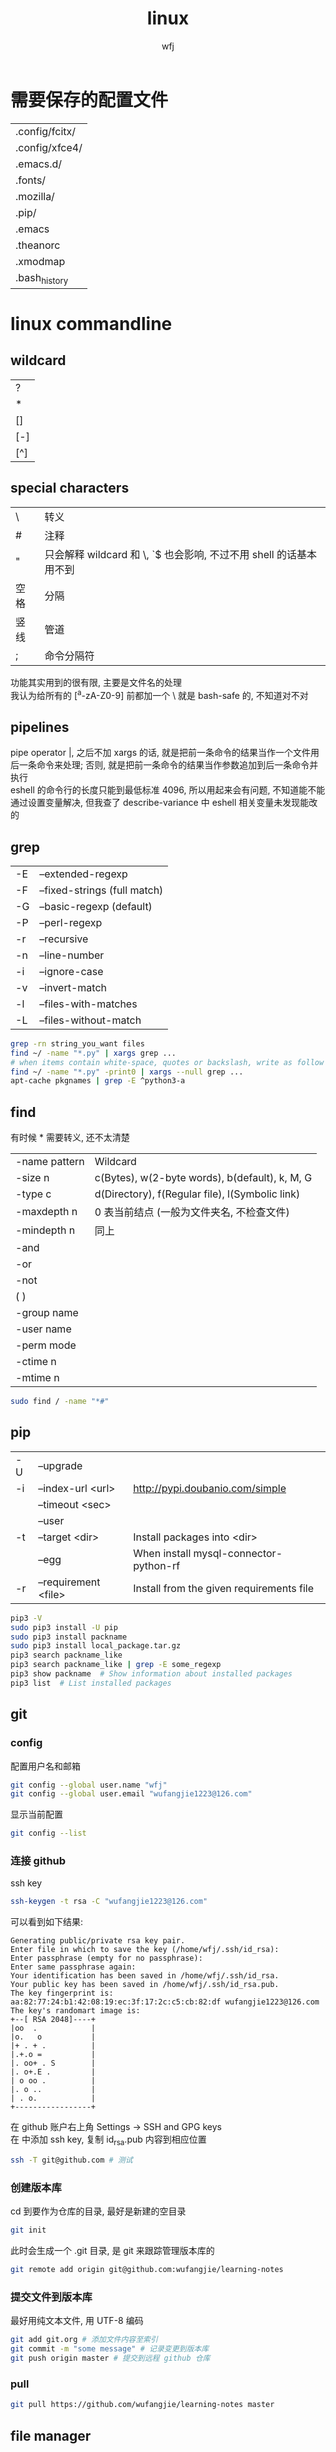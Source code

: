 #+title: linux
#+author: wfj
* 需要保存的配置文件
  | .config/fcitx/ |
  | .config/xfce4/ |
  | .emacs.d/      |
  | .fonts/        |
  | .mozilla/      |
  | .pip/          |
  | .emacs         |
  | .theanorc      |
  | .xmodmap       |
  | .bash_history  |

* linux commandline
** wildcard
| ?   |
| *   |
| []  |
| [-] |
| [^] |

** special characters
| \    | 转义                                                               |
| #    | 注释                                                               |
| "    | 只会解释 wildcard 和 \, `$ 也会影响, 不过不用 shell 的话基本用不到 |
| 空格 | 分隔                                                               |
| 竖线 | 管道                                                               |
| ;    | 命令分隔符                                                         |
功能其实用到的很有限, 主要是文件名的处理\\
我认为给所有的 [^a-zA-Z0-9] 前都加一个 \ 就是 bash-safe 的, 不知道对不对

** pipelines
pipe operator |, 之后不加 xargs 的话, 就是把前一条命令的结果当作一个文件用后一条命令来处理; 否则, 就是把前一条命令的结果当作参数追加到后一条命令并执行\\
eshell 的命令行的长度只能到最低标准 4096, 所以用起来会有问题, 不知道能不能通过设置变量解决, 但我查了 describe-variance 中 eshell 相关变量未发现能改的

** grep
| -E | --extended-regexp            |
| -F | --fixed-strings (full match) |
| -G | --basic-regexp (default)     |
| -P | --perl-regexp                |
|----+------------------------------|
| -r | --recursive                  |
| -n | --line-number                |
| -i | --ignore-case                |
| -v | --invert-match               |
| -l | --files-with-matches         |
| -L | --files-without-match        |

#+BEGIN_SRC sh
grep -rn string_you_want files
find ~/ -name "*.py" | xargs grep ...
# when items contain white-space, quotes or backslash, write as follow
find ~/ -name "*.py" -print0 | xargs --null grep ...
apt-cache pkgnames | grep -E ^python3-a
#+END_SRC

** find
有时候 * 需要转义, 还不太清楚
| -name pattern | Wildcard                                        |
| -size n       | c(Bytes), w(2-byte words), b(default), k, M, G  |
| -type c       | d(Directory), f(Regular file), l(Symbolic link) |
| -maxdepth n   | 0 表当前结点 (一般为文件夹名, 不检查文件)       |
| -mindepth n   | 同上                                            |
|---------------+-------------------------------------------------|
| -and          |                                                 |
| -or           |                                                 |
| -not          |                                                 |
| ( )           |                                                 |
|---------------+-------------------------------------------------|
| -group name   |                                                 |
| -user name    |                                                 |
| -perm mode    |                                                 |
| -ctime n      |                                                 |
| -mtime n      |                                                 |

#+BEGIN_SRC sh
sudo find / -name "*#"
#+END_SRC

** pip
| -U | --upgrade            |                                          |
| -i | --index-url <url>    | http://pypi.doubanio.com/simple          |
|    | --timeout <sec>      |                                          |
|    | --user               |                                          |
| -t | --target <dir>       | Install packages into <dir>              |
|    | --egg                | When install mysql-connector-python-rf   |
| -r | --requirement <file> | Install from the given requirements file |

#+BEGIN_SRC sh
pip3 -V
sudo pip3 install -U pip
sudo pip3 install packname
sudo pip3 install local_package.tar.gz
pip3 search packname_like
pip3 search packname_like | grep -E some_regexp
pip3 show packname  # Show information about installed packages
pip3 list  # List installed packages
#+END_SRC

** git
*** config
配置用户名和邮箱
#+BEGIN_SRC sh
git config --global user.name "wfj"
git config --global user.email "wufangjie1223@126.com"
#+END_SRC
显示当前配置
#+BEGIN_SRC sh
git config --list
#+END_SRC

*** 连接 github
ssh key
#+BEGIN_SRC sh
ssh-keygen -t rsa -C "wufangjie1223@126.com"
#+END_SRC

可以看到如下结果:
#+BEGIN_EXAMPLE
Generating public/private rsa key pair.
Enter file in which to save the key (/home/wfj/.ssh/id_rsa):
Enter passphrase (empty for no passphrase):
Enter same passphrase again:
Your identification has been saved in /home/wfj/.ssh/id_rsa.
Your public key has been saved in /home/wfj/.ssh/id_rsa.pub.
The key fingerprint is:
aa:82:77:24:b1:42:08:19:ec:3f:17:2c:c5:cb:82:df wufangjie1223@126.com
The key's randomart image is:
+--[ RSA 2048]----+
|oo  .            |
|o.   o           |
|+ . + .          |
|.+.o =           |
|. oo+ . S        |
|. o+.E .         |
| o oo .          |
|. o ..           |
| . o.            |
+-----------------+
#+END_EXAMPLE

在 github 账户右上角 Settings -> SSH and GPG keys\\
在 中添加 ssh key, 复制 id_rsa.pub 内容到相应位置
#+BEGIN_SRC sh
ssh -T git@github.com # 测试
#+END_SRC

*** 创建版本库
cd 到要作为仓库的目录, 最好是新建的空目录
#+BEGIN_SRC sh
git init
#+END_SRC
此时会生成一个 .git 目录, 是 git 来跟踪管理版本库的
#+BEGIN_SRC sh
git remote add origin git@github.com:wufangjie/learning-notes
#+END_SRC

*** 提交文件到版本库
最好用纯文本文件, 用 UTF-8 编码
#+BEGIN_SRC sh
git add git.org # 添加文件内容至索引
git commit -m "some message" # 记录变更到版本库
git push origin master # 提交到远程 github 仓库
#+END_SRC

*** pull
#+BEGIN_SRC sh
git pull https://github.com/wufangjie/learning-notes master
#+END_SRC

** file manager
| ls    | -a -d -h -l -R          | -r -U -S -t -v -X    emacs dired sort |
| cd    |                         |                                       |
| pwd   |                         |                                       |
|-------+-------------------------+---------------------------------------|
| cp    | -i -r -u                | cp item1 item2  cp item... dir        |
| mv    | -i -u                   | mv item1 item2  mv item... dir        |
| rm    | -i -r -d                | rm item...                            |
| mkdir | -p                      | mkdir dir...                          |
| rmdir | -p                      |                                       |
| chmod | -R                      | chmod -R 775 ~/pdf                    |
| chown | -R                      |                                       |
| chgrp | -R                      |                                       |
| ln    | -s                      | ln file link  ln -s item link         |
| cat   |                         | use emacs instead                     |
| wc    |                         | Word Count                            |
|-------+-------------------------+---------------------------------------|
| grep  |                         |                                       |
| sort  |                         |                                       |
| uniq  |                         |                                       |
|-------+-------------------------+---------------------------------------|
| df    | df -h                   | Disk Free                             |
| du    | du -ah --max-depth 1 ~/ | Disk Usage                            |

** hardware manager
| dd     |                                  |            |
| fdisk  | sudo fdisk -l /dev/sd[b-z]       |            |
| mkfs   |                                  |            |
| lscpu  |                                  |            |
| lspci  |                                  |            |
| lsusb  |                                  |            |
| mount  |                                  |            |
| umount |                                  |            |

*** 制作启动 u 盘
注意, 会格式化 u 盘
#+BEGIN_SRC sh
df -h
sudo fdisk -l
umount /dev/sdb
sudo dd if=xubuntu-16.04-desktop-amd64.iso of=/dev/sdb bs=4M
#+END_SRC

*** 格式化
#+BEGIN_SRC sh
sudo mount /dev/sdb /mnt
sudo umount /dev/sdb1
sudo mkfs -t vfat /dev/sdb1
#+END_SRC

** other
*** wget
#+BEGIN_SRC sh
wget -c -r http://www.fon.hum.uva.nl/david/ma_ssp/2007/TIMIT/
wget -nc -r http://www.fon.hum.uva.nl/david/ma_ssp/2007/TIMIT/
#+END_SRC

*** ssh
#+BEGIN_SRC sh
ssh -l root xxx.xxx.xxx.xxx
#+END_SRC

*** fc-list (字体)
#+BEGIN_SRC sh
fc-list
fc-list :lang=zh
#+END_SRC

* 一次性内容
** 重装注意事项
*** 常用软件
#+BEGIN_SRC sh
sudo apt-get update
sudo apt-get install emacs
sudo apt-get install git
sudo apt-get install python-virtualenv
sudo apt-get install python-pip python3-pip

sudo apt-get upgrade
sudo apt-get install python3-dev
sudo apt-get install python3-numpy python3-scipy python3-matplotlib
sudo apt-get install python-numpy python-scipy python-matplotlib

sudo apt-get install mysql-server mysql-client
sudo apt-get install synaptic
sudo apt-get install libreoffice
sudo apt-get install subversion
sudo apt-get install p7zip p7zip-full p7zip-rar
sudo apt-get install unrar

sudo dpkg -i /home/wfj/Downloads/deadbeef-static_0.7.2-2_amd64.deb

sudo apt-get install texinfo  # makeinfo
#+END_SRC

*** locale 配置
为了能输入中文, 修改如下, 更详细的说明见上一级目录的 locale\\
C-x C-f /sudo:://etc/default/locale
#+BEGIN_EXAMPLE
LANG="en_US.UTF-8"
LC_CTYPE="zh_CN.UTF-8"
#+END_EXAMPLE

** fcitx
#+BEGIN_SRC sh
sudo apt-get install fcitx-config-gtk2
sudo apt-get install fcitx-libpinyin fcitx-anthy fcitx-sunpinyin
#+END_SRC
输入法有时需要输入 im-config 来选择一下输入法
fcitx-libpinyin 替代 fcitx-sunpinyin
fcitx-anthy 日语输入引擎 (另一个是 fcitx-mozc, 不好用)
fcitx configuration 中 Trigger input method 用来切换当前输入法和英文, scroll between input method 在非英文下, 滚动切换所有可选的输入法
anthy circle typing method 的 ctrl + / 会跟 emacs 的撤销冲突, 要改　ctrl + 没有 keycode 的可以设置为 empty

** 系统设置 (快捷键等)
即保存 ~/.config/xfce4/xfconf/xfce-perchannel-xml/xfce4-keyboard-shortcuts.xml
*** Settings -> Keyboard -> Application Shortcuts
删除所有, 添加以下两个
| xfce4-appfinder             | Ctrl+' |
| xfce4-appfinder --collapsed | Ctrl+; |

*** Settings -> Window Manager -> Keyboard
| Window operations menu             | 修改为 Super+Space |
| Up                                 | Up                 |
| Down                               | Down               |
| Left                               | Left               |
| Right                              | Right              |
| Cancel                             | Cancel             |
| Cycle windows                      | Alt+Tab            |
| Cycle windows (Reverse)            | Shift+Alt+Tab      |
| Switch window for same application |                    |
| Close window                       | 修改为 Alt+4       |
|------------------------------------+--------------------|
| Maximize window                    | Super+Up           |
| Move window                        | Super+Down         |
| Tile window to the left            | Super+left         |
| Tile window to the right           | Super+right        |
| 其他                               | 清空               |

*** Settings -> Window Manager Tweaks -> Accessibility
Hide title of windows when maximized 打勾

*** Application Finder -> Preferences -> Custom Actions
| Type   | Pattern | Command   |
|--------+---------+-----------|
| Prefix | em      | emacs -fs |
全屏启动, 这样就不用在 .emacs 中写 (toggle-frame-fullscreen)

** 安装软件源里没有的 python 包
#+BEGIN_SRC sh
sudo pip3 install --egg mysql-connector-python-rf # --egg
sudo pip3 install -U scikit-learn
#+END_SRC

*** 添加自己写的 python 库到路径
C-x C-f /sudo::/usr/lib/python3/dist-packages/wfj.pth
#+BEGIN_SRC sh
/home/wfj/packages
#+END_SRC
找文件位置可以
#+BEGIN_SRC python
import site
print(site.getsitepackages())
#+END_SRC

*** Theano
#+BEGIN_SRC sh
sudo apt-get install python-numpy python-scipy python-dev python-pip python-nose g++ libopenblas-dev git
sudo pip install Theano
sudo apt-get install python3-dev python3-nose g++ libopenblas-dev
#sudo pip3 install Theano
# 为了一些新的特性, 安装最新版, 比如 downsample.max_pool_2d 的 mode 参数
sudo pip3 install --upgrade --no-deps git+git://github.com/Theano/Theano.git
    #+END_SRC

*** tensorflow
github 上的 install 页面, gpu 版需要安装 cuda 和 cudnn
#+BEGIN_SRC sh
sudo pip3 install -U https://storage.googleapis.com/tensorflow/linux/gpu/tensorflow-0.9.0-cp35-cp35m-linux_x86_64.whl
#+END_SRC

*** +pycuda+
#+BEGIN_SRC sh
cd Downloads/pycuda-2016.1/
python3 configure.py --cuda-root=/usr/local/cuda-7.5/
sudo make install
#+END_SRC
可能会有出错信息如下:\\
File "/Library/Python/2.7/site-packages/pytools-2014.3.5-py2.7.egg/pytools/__init__.py", line 5, in <module>\\
from six.moves import range, zip, intern, input\\
ImportError: cannot import name intern\\
需要 six 的版本 1.9.0 以上, 最新为 1.10.0
首先确定 python 用的 six 的位置 six.__file__, 然后更新到该位置
#+BEGIN_SRC sh
pip3 install six -U -t /usr/lib/python3/dist-packages/
#+END_SRC

** vi 基本操作 (用来修改 /etc/apt/sources.list)
| 快捷键      | 功能                                  |
|-------------+---------------------------------------|
| ESC         | 切换不同的模式                        |
| i           | 当前游标之前输入                      |
| A           | 当前游标行末输入                      |
| o/O         | 当前行之下/上新增一行, 并在新增行输入 |
| x           | 删除游标所在字符                      |
| dd          | 删除游标所在行                        |
| nx          | 删除游标之后n个字符                   |
| ndd         | 删除游标所在行之下n行                 |
| u           | 撤销上一步操作, 没有kill ring         |
| 方向键/hjkl |                                       |
| :wq         | 保存并退出                            |
| :q!         | 强制退出                              |

** cuda 安装配置
*** 独立显卡只做为计算卡, 不用于显示
在 bios 中设置集成显卡为主要显示卡

*** 安装 cuda
以下步骤在, 开机直接进入命令行或 init 3 后进行
#+BEGIN_SRC sh
sudo dpkg -i cuda-repo-ubuntu1404-7-5-local_7.5-18_amd64.deb
sudo apt-get update
sudo apt-get install cuda
#+END_SRC

*** 安装 cudnn
#+BEGIN_SRC sh
sudo cp ./lib64/* /usr/local/cuda-8.0/lib64/
sudo cp ./include/* /usr/local/cuda-8.0/include/
sudo rm libcudnn.so.5 libcudnn.so
sudo ln -s libcudnn.so.5.0.5 libcudnn.so.5
sudo ln -s libcudnn.so.5 libcudnn.so
#+END_SRC

*** 配置 theano 使用 gpu
~/.theanorc
#+BEGIN_EXAMPLE
[global]
device = gpu
floatX = float32
#+END_EXAMPLE
在 /etc/profile 最后加这句
#+BEGIN_SRC sh
export PATH=/usr/local/cuda-7.5/bin:$PATH
export LD_LIBRARY_PATH=/usr/local/cuda-7.5/lib64:$LD_LIBRARY_PATH
#+END_SRC

*** 开机进入显示详细的启动过程和进入命令行
C-x C-f /sudo::/etc/default/grub
用 # 注释GRUB_CMDLINE_LINUX_DEFAULT开头的行, 这会禁止初始屏幕, 而启动详细模式(也就是说显示详细的的启动过程)\\
更改 GRUB_CMDLINE_LINUX="" 成: GRUB_CMDLINE_LINUX="text"\\
取消 #GRUB_TERMINAL=console 的注释.\\
#+BEGIN_SRC sh
sudo update-grub
#+END_SRC

*** 添加环境变量
+ 全局
  /etc/profile, 为了 theano 正常调用 cuda, 添加如下内容:
  #+BEGIN_SRC sh
export PATH=/usr/local/cuda-7.5/bin:$PATH
export LD_LIBRARY_PATH=/usr/local/cuda-7.5/lib64:$LD_LIBRARY_PATH
  #+END_SRC
+ $PATH
  /etc/environment
+ .bashrc 因为我用 emacs 所以不起作用

*** 配置 openblas
| cpu 上的数学库 | MKL, openblas, atlas, fftw |
| gpu 上的数学库 | cublas, cufft              |
| gpu 上的专业库 | cudnn                      |

ATLAS has to be removed, otherwise NumPy may not work:
#+BEGIN_SRC sh
sudo apt-get remove libatlas3gf-base libatlas-dev
sudo apt-get install libopenblas-dev
#+END_SRC
blas and lapack\\
Run sudo update-alternatives --all and set liblapack.so.3gf to /usr/lib/lapack/liblapack.so.3gf\\
Default Blas + Default Lapack => OK\\
OpenBlas + Default Lapack => OK\\
Atlas-Blas + Default Lapack => OK\\
Atlas-Blas + Atlas-Lapack => OK\\
OpenBlas + Atlas-Lapack => ERROR! (The following case here.)\\

By the way, you can just find the necessary files in /etc/alternatives/, usually with a filename starting with lib*. For each one do sudo update-alternatives --config <filename>. For example, do to following:
#+BEGIN_SRC sh
sudo update-alternatives --config libblas.so
sudo update-alternatives --config libblas.so.3
#+END_SRC
to change the Blas version.

** spark
*** http://spark.apache.org/downloads.html 下载玩解压就行, 不用安装
*** 配置
/etc/profile
#+BEGIN_SRC sh
export PYSPARK_PYTHON=python3
export PATH=/home/wfj/spark-2.0.2-bin-hadoop2.7/bin/:$PATH
#+END_SRC
python 的路径中加入
#+BEGIN_EXAMPLE
/home/wfj/spark-2.0.2-bin-hadoop2.7/python/
#+END_EXAMPLE
解压 /python/lib 中的 py4j 到 /python 下

** 修改键盘映射 (直接复制 ~/.xmodmap, 调用相应代码即可)
#+BEGIN_EXAMPLE
remove Lock = Caps_Lock
remove Control = Control_L
keysym Caps_Lock = Control_L
keysym Control_L = Caps_Lock
add Lock = Caps_Lock
add Control = Control_L

remove mod1 = Alt_R
remove Control = Control_R
keysym Alt_R = Control_R
keysym Control_R = Alt_R
add mod1 = Alt_R
add Control = Control_R
#+END_EXAMPLE
两个命令,查看产生的 keycode
#+BEGIN_SRC sh
xev
xmodmap -pm
xmodmap -pk  JJJJ
xmodmap -e "keycode 97 = 0x60 0x7e"
xmodmap -e "keycode 44 = j J"
xmodmap ~/.xmodmap # filename
#+END_SRC
#+BEGIN_EXAMPLE
keycode 102 = Alt_L
add mod1 = Alt_L
keycode 100 = Control_R
add control = Control_R
keycode 97 = 0x60 0x7e
#+END_EXAMPLE

** firefox/iceweasel (直接复制 .mozilla 即可)
+ Decentraleyes
  安装即用, stackoverflow 等需要调用 google api 的网站加速
+ 最好的夜间模式 stylish
  #+BEGIN_SRC css
browser[type="content-primary"]{background-color:black!important;}
html{opacity:0.7!important;background:black!important;}
body{background:white!important;}

#urlbar{background:#E3EDCD!important;}
.autocomplete-textbox-container{background:#E3EDCD!important;}

@-moz-document url(about:newtab){window{background:#222222!important}}
  #+END_SRC
+ 禁用 alt 快捷键弹出菜单栏\\
  主要影响切换输入法 fcitx, ibus 的浏览器跟随有问题, 不用, 方法如下:\\
  地址栏搜索about:config, ui.key.menuAccessKey 双击改为0, 重启浏览器
+ firebug
+ firemacs (类 emacs 键绑定)
+ 安装 abobe flash player
  下载 install_flash_player_11_linux.x86_64.tar.gz\\
  解压：tar -xzf install_flash_player_11_linux.x86_64.tar.gz
  #+BEGIN_SRC sh
mkdir -p ~/.mozilla/plugins/
cp libflashplayer.so  ~/.mozilla/plugins/
  #+END_SRC
  重启 iceweasel

** locale
*** 修改语言包
+ debian
  #+BEGIN_SRC sh
sudo emacs /etc/locale.gen  # 取消或注释
sudo locale-gen
  #+END_SRC
+ ubuntu
  #+BEGIN_SRC sh
sudo locale-gen en_US.UTF-8
  #+END_SRC
  即可安装 en_US.UTF-8 locale文件, 并在 /var/lib/locales/supported.d 下产生相应的locale文件\\
  也可以使用 /usr/share/locales 目录下的 install-language-pack 和 remove-language-pack 工具来安装和移除语言包

*** 修改默认 locale
#+BEGIN_SRC sh
sudo emacs /etc/default/locale  # 为了能输入中文, 修改如下:
LANG="en_US.UTF-8"
LC_CTYPE="zh_CN.UTF-8"
#+END_SRC
| LC_CTYPE          | 语言符号及其分类             |
| LC_NUMERIC        | 数字                         |
| LC_COLLATE        | 比较和排序习惯               |
| LC_TIME           | 时间显示格式                 |
| LC_MONETARY       | 货币单位                     |
| LC_MESSAGES       | 信息                         |
| LC_NAME           | 姓名书写方式                 |
| LC_ADDRESS        | 地址书写方式                 |
| LC_TELEPHONE      | 电话号码书写方式             |
| LC_MEASUREMENT    | 度量衡表达方式               |
| LC_PAPER          | 默认纸张尺寸大小             |
| LC_IDENTIFICATION | 对 locale 自身包含信息的概述 |
注1: TODO: 下划线如何取消表示默认的下标, 目前尚不清楚\\
注2: 信息主要是提示信息, 错误信息, 状态信息, 标题, 标签, 按钮和菜单等\\
设定 locale 就是设定 12 大类的 locale 分类属性, 即 12 个 LC_*. 除了这 12 个变量可以设定以外, 为了简便起见, 还有两个变量: LC_ALL 和 LANG. 它们之间有一个优先级的关系: LC_ALL > LC_* > LANG. 可以这么说, LC_ALL是最上级设定或者强制设定, 而LANG是默认设定值.

* +已经弃用内容+
** xfce4 快捷键 (一般不需要, 用好 application finder 就够了, 配合 eshell 快速打开文件)
  ~/.config/xfce4/xfconf/xfce-perchannel-xml/xfce4-keyboard-shortcuts.xml\\
  修改完成要注销

** 字体 (其实不用控制台, 自己用用的话, 复制 .fonts 就够了)
   #+BEGIN_SRC sh
sudo mkdir -p /usr/share/fonts/favo
sudo cp ~/xfce4/config/.font/* /usr/share/fonts/favo/
sudo chmod 644 /usr/share/fonts/favo/*

cd /usr/share/fonts/favo/
sudo mkfontscale   # (用来控制字体旋转缩放)
sudo mkfontdir     # (用来控制字体粗斜体产生)
sudo fc-cache -fv  # (建立字体缓存信息)
   #+END_SRC

** 安装 sudo (xubuntu 已自带)
   #+BEGIN_SRC sh
apt-get install sudo
   #+END_SRC
   修改配置文件 /etc/sudoers, 先赋予写权限, 再取消
   #+BEGIN_SRC sh
chmod u+w /etc/sudoers
   #+END_SRC
   其他形式参数 u/g/o r/w/x

** 实现与 windows 的共享 (xubuntu 已自带)
   #+BEGIN_SRC sh
sudo apt-get install samba
   #+END_SRC
   在文件管理工具中输入 smb://192.168.1.199

** 安装 debian (不支持新的 cuda, 已改用 xubuntu)
   主要是固件不开源, 需要在命令行和图形用户界面切换, 用 C-M F2/F5
   #+BEGIN_SRC sh
fdisk -l
mkdir /cdrom
umount /cdrom
mount /dev/sdb1 /cdrom
   #+END_SRC

** 命令行联网
   +有了 xfce, 不再用命令行了+\\
   #+BEGIN_SRC sh
ifconfig -a
ifconfig interface_x up
wpa_supplicant -B -i interface_x -c /etc/wpa_supplicant/xxx.conf
dhclient interface_x
   #+END_SRC

** 安装 qq, 用网页版即可
** 禁用触摸板
   useless, linux 下触摸板和声卡驱动都有不少问题
   #+BEGIN_SRC sh
sudo rmmod psmouse
   #+END_SRC
   #+BEGIN_SRC sh
sudo modprobe psmouse
   #+END_SRC

** 默认文件夹改成英文
   1. 使用命令\\
      #+BEGIN_SRC sh
export LANG=en_US
xdg-user-dirs-gtk-update
      #+END_SRC
   2. 在弹出的窗口中询问是否将目录转化为英文路径, 同意并关闭\\
   3. 使用命令\\
      #+BEGIN_SRC sh
export LANG=zh_CN
      #+END_SRC
   4. 重启Ubuntu, 下次进入系统后, 会提示是否把目录转化为中文, 选择不许并选择不再提示, 并取消修改\\

** 配件
   | 硬件     | 型号            | 价格 | 价格828 |
   |----------+-----------------+------+---------|
   | cpu      | i5-4590         | 1299 |    1319 |
   | 主板     | 技嘉 B85M-D3H   |  499 |     479 |
   | 主板     | 技嘉 B85M-HD3-A |      |     459 |
   | 内存     | 威刚万紫千红    |  299 |     269 |
   | 固态硬盘 | 浦科特 M6S 128G |  429 |     439 |
   | 机箱     | 爱国者优果白色  |  199 |     199 |
   | 电源     | 台达 NX350      |  219 |     229 |
   | 显示器   | 戴尔 U2412M     | 1799 |         |
   | 机械键盘 | 樱桃            | 太贵 |         |
   | 显卡     | 微星gtx970      |      |    2499 |
   |          | 微星gtx750 ti   |      |     899 |

** mac
*** mysql(本地已很少用)
    #+BEGIN_SRC sh
brew install mysql
    #+END_SRC
    启动代码
    #+BEGIN_SRC sh
mysql.server start
    #+END_SRC
    开机自动启动，第三句不知道作用
    #+BEGIN_SRC sh
mkdir -p ~/Library/LaunchAgents
ln -sfv /usr/local/opt/mysql/*.plist ~/Library/LaunchAgents
find /usr/local/Cellar/mysql/ -name "homebrew.mxcl.mysql.plist" -exec cp {} ~/Library/LaunchAgents/ \;
launchctl load ~/Library/LaunchAgents/homebrew.mxcl.mysql.plist
    #+END_SRC

*** 修改键盘映射
    + preferences
      修改修饰符 caps lock
    + seil
      日语键盘 必须要 enable eisuu and kana
    + karabiner
      use janpanese keyboard as US keyboard
    + emacs mode
      全局快捷键

*** 快捷键
    | ctrl + ;    | 自己设置, 调 alfred          |
    | ctrl-tab    | safari 中用来在标签之间切换  |
    | command-w   | safari 中关闭页面            |
    | command-tab | 窗口切换                     |
    | command-q   | 关闭应用, 可在窗口切换时使用 |

*** defaults
    显示全部路径
    #+BEGIN_SRC sh
defaults write com.apple.finder _FXShowPosixPathInTitle -bool YES
killall Finder
    #+END_SRC
    加速 dock 显示
    #+BEGIN_SRC sh
defaults write com.apple.Dock autohide-delay -float 0
killall Dock
    #+END_SRC
    恢复默认
    #+BEGIN_SRC sh
defaults delete com.apple.Dock autohide-delay
    #+END_SRC

** ubuntu 14.04 使用较新版 emacs(ppa)
   #deb http://ppa.launchpad.net/andreas-h/emacs/ubuntu trusty main

** ubuntu 14.04 sunpinyin 的双拼下 ue 和 iong 的韵母问题
   直接下载安装 http://ftp.cn.debian.org/debian/pool/main/o/open-gram/sunpinyin-data_0.1.22+20131212-1_amd64.deb
   #+BEGIN_SRC sh
sudo dpkg -i sunpinyin-data_0.1.22+20131212-1_amd64.deb
   #+END_SRC

** C 语言自动补全
   #+BEGIN_SRC sh
sudo apt-get install clang libclang-dev
export PATH=/usr/lib/llvm-3.4/include/:/usr/lib/llvm-3.4/bin/:$PATH
echo "" | g++ -v -x c++ -E -  # 查看头文件位置
   #+END_SRC
